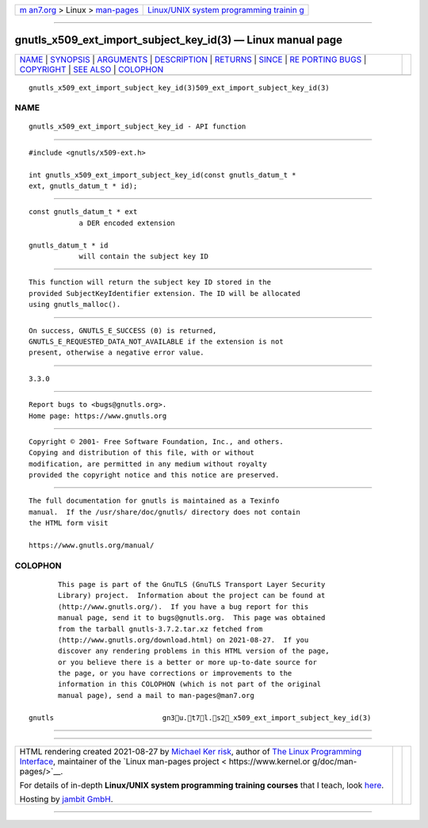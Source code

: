 .. container:: page-top

.. container:: nav-bar

   +----------------------------------+----------------------------------+
   | `m                               | `Linux/UNIX system programming   |
   | an7.org <../../../index.html>`__ | trainin                          |
   | > Linux >                        | g <http://man7.org/training/>`__ |
   | `man-pages <../index.html>`__    |                                  |
   +----------------------------------+----------------------------------+

--------------

gnutls_x509_ext_import_subject_key_id(3) — Linux manual page
============================================================

+-----------------------------------+-----------------------------------+
| `NAME <#NAME>`__ \|               |                                   |
| `SYNOPSIS <#SYNOPSIS>`__ \|       |                                   |
| `ARGUMENTS <#ARGUMENTS>`__ \|     |                                   |
| `DESCRIPTION <#DESCRIPTION>`__ \| |                                   |
| `RETURNS <#RETURNS>`__ \|         |                                   |
| `SINCE <#SINCE>`__ \|             |                                   |
| `RE                               |                                   |
| PORTING BUGS <#REPORTING_BUGS>`__ |                                   |
| \| `COPYRIGHT <#COPYRIGHT>`__ \|  |                                   |
| `SEE ALSO <#SEE_ALSO>`__ \|       |                                   |
| `COLOPHON <#COLOPHON>`__          |                                   |
+-----------------------------------+-----------------------------------+
| .. container:: man-search-box     |                                   |
+-----------------------------------+-----------------------------------+

::

   gnutls_x509_ext_import_subject_key_id(3)509_ext_import_subject_key_id(3)

NAME
-------------------------------------------------

::

          gnutls_x509_ext_import_subject_key_id - API function


---------------------------------------------------------

::

          #include <gnutls/x509-ext.h>

          int gnutls_x509_ext_import_subject_key_id(const gnutls_datum_t *
          ext, gnutls_datum_t * id);


-----------------------------------------------------------

::

          const gnutls_datum_t * ext
                      a DER encoded extension

          gnutls_datum_t * id
                      will contain the subject key ID


---------------------------------------------------------------

::

          This function will return the subject key ID stored in the
          provided SubjectKeyIdentifier extension. The ID will be allocated
          using gnutls_malloc().


-------------------------------------------------------

::

          On success, GNUTLS_E_SUCCESS (0) is returned,
          GNUTLS_E_REQUESTED_DATA_NOT_AVAILABLE if the extension is not
          present, otherwise a negative error value.


---------------------------------------------------

::

          3.3.0


---------------------------------------------------------------------

::

          Report bugs to <bugs@gnutls.org>.
          Home page: https://www.gnutls.org


-----------------------------------------------------------

::

          Copyright © 2001- Free Software Foundation, Inc., and others.
          Copying and distribution of this file, with or without
          modification, are permitted in any medium without royalty
          provided the copyright notice and this notice are preserved.


---------------------------------------------------------

::

          The full documentation for gnutls is maintained as a Texinfo
          manual.  If the /usr/share/doc/gnutls/ directory does not contain
          the HTML form visit

          https://www.gnutls.org/manual/ 

COLOPHON
---------------------------------------------------------

::

          This page is part of the GnuTLS (GnuTLS Transport Layer Security
          Library) project.  Information about the project can be found at
          ⟨http://www.gnutls.org/⟩.  If you have a bug report for this
          manual page, send it to bugs@gnutls.org.  This page was obtained
          from the tarball gnutls-3.7.2.tar.xz fetched from
          ⟨http://www.gnutls.org/download.html⟩ on 2021-08-27.  If you
          discover any rendering problems in this HTML version of the page,
          or you believe there is a better or more up-to-date source for
          the page, or you have corrections or improvements to the
          information in this COLOPHON (which is not part of the original
          manual page), send a mail to man-pages@man7.org

   gnutls                          gn3u.t7l.s2_x509_ext_import_subject_key_id(3)

--------------

--------------

.. container:: footer

   +-----------------------+-----------------------+-----------------------+
   | HTML rendering        |                       | |Cover of TLPI|       |
   | created 2021-08-27 by |                       |                       |
   | `Michael              |                       |                       |
   | Ker                   |                       |                       |
   | risk <https://man7.or |                       |                       |
   | g/mtk/index.html>`__, |                       |                       |
   | author of `The Linux  |                       |                       |
   | Programming           |                       |                       |
   | Interface <https:     |                       |                       |
   | //man7.org/tlpi/>`__, |                       |                       |
   | maintainer of the     |                       |                       |
   | `Linux man-pages      |                       |                       |
   | project <             |                       |                       |
   | https://www.kernel.or |                       |                       |
   | g/doc/man-pages/>`__. |                       |                       |
   |                       |                       |                       |
   | For details of        |                       |                       |
   | in-depth **Linux/UNIX |                       |                       |
   | system programming    |                       |                       |
   | training courses**    |                       |                       |
   | that I teach, look    |                       |                       |
   | `here <https://ma     |                       |                       |
   | n7.org/training/>`__. |                       |                       |
   |                       |                       |                       |
   | Hosting by `jambit    |                       |                       |
   | GmbH                  |                       |                       |
   | <https://www.jambit.c |                       |                       |
   | om/index_en.html>`__. |                       |                       |
   +-----------------------+-----------------------+-----------------------+

--------------

.. container:: statcounter

   |Web Analytics Made Easy - StatCounter|

.. |Cover of TLPI| image:: https://man7.org/tlpi/cover/TLPI-front-cover-vsmall.png
   :target: https://man7.org/tlpi/
.. |Web Analytics Made Easy - StatCounter| image:: https://c.statcounter.com/7422636/0/9b6714ff/1/
   :class: statcounter
   :target: https://statcounter.com/
